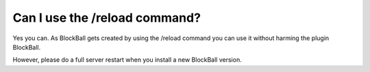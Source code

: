 Can I use the /reload command?
==============================

Yes you can. As BlockBall gets created by using the /reload command you can use it without harming the plugin BlockBall.

However, please do a full server restart when you install a new BlockBall version.